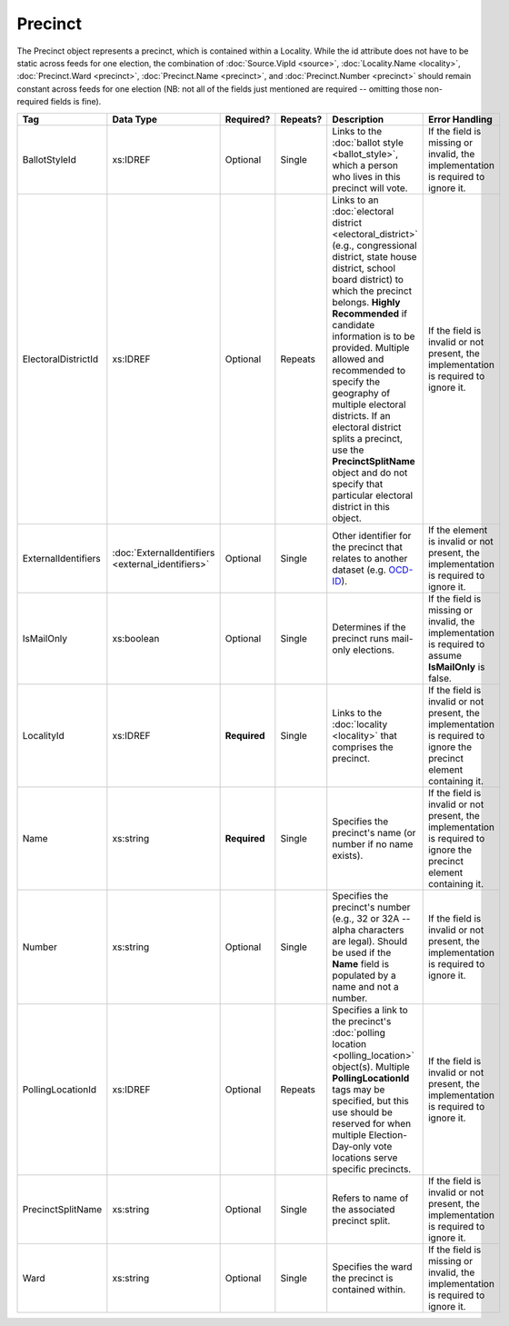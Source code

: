 Precinct
========

The Precinct object represents a precinct, which is contained within a Locality. While the id
attribute does not have to be static across feeds for one election, the combination of
:doc:`Source.VipId <source>`, :doc:`Locality.Name <locality>`, :doc:`Precinct.Ward <precinct>`,
:doc:`Precinct.Name <precinct>`, and :doc:`Precinct.Number <precinct>` should remain constant across
feeds for one election (NB: not all of the fields just mentioned are required -- omitting those
non-required fields is fine).

+---------------------+-------------------------+--------------+------------+---------------------------+-----------------------------+
| Tag                 | Data Type               | Required?    | Repeats?   | Description               | Error Handling              |
+=====================+=========================+==============+============+===========================+=============================+
| BallotStyleId       | xs:IDREF                | Optional     | Single     |Links to the :doc:`ballot  |If the field is missing or   |
|                     |                         |              |            |style <ballot_style>`,     |invalid, the implementation  |
|                     |                         |              |            |which a person who lives in|is required to ignore it.    |
|                     |                         |              |            |this precinct will vote.   |                             |
|                     |                         |              |            |                           |                             |
+---------------------+-------------------------+--------------+------------+---------------------------+-----------------------------+
| ElectoralDistrictId | xs:IDREF                | Optional     | Repeats    |Links to an :doc:`electoral|If the field is invalid or   |
|                     |                         |              |            |district                   |not present, the             |
|                     |                         |              |            |<electoral_district>`      |implementation is required to|
|                     |                         |              |            |(e.g., congressional       |ignore it.                   |
|                     |                         |              |            |district, state house      |                             |
|                     |                         |              |            |district, school board     |                             |
|                     |                         |              |            |district) to which the     |                             |
|                     |                         |              |            |precinct belongs. **Highly |                             |
|                     |                         |              |            |Recommended** if candidate |                             |
|                     |                         |              |            |information is to be       |                             |
|                     |                         |              |            |provided. Multiple allowed |                             |
|                     |                         |              |            |and recommended to specify |                             |
|                     |                         |              |            |the geography of multiple  |                             |
|                     |                         |              |            |electoral districts. If an |                             |
|                     |                         |              |            |electoral district splits a|                             |
|                     |                         |              |            |precinct, use the          |                             |
|                     |                         |              |            |**PrecinctSplitName**      |                             |
|                     |                         |              |            |object and do not specify  |                             |
|                     |                         |              |            |that particular electoral  |                             |
|                     |                         |              |            |district in this object.   |                             |
|                     |                         |              |            |                           |                             |
|                     |                         |              |            |                           |                             |
|                     |                         |              |            |                           |                             |
|                     |                         |              |            |                           |                             |
|                     |                         |              |            |                           |                             |
|                     |                         |              |            |                           |                             |
|                     |                         |              |            |                           |                             |
+---------------------+-------------------------+--------------+------------+---------------------------+-----------------------------+
| ExternalIdentifiers |:doc:`ExternalIdentifiers| Optional     | Single     |Other identifier for the   |If the element is invalid or |
|                     |<external_identifiers>`  |              |            |precinct that relates to   |not present, the             |
|                     |                         |              |            |another dataset            |implementation is required to|
|                     |                         |              |            |(e.g. `OCD-ID`_).          |ignore it.                   |
+---------------------+-------------------------+--------------+------------+---------------------------+-----------------------------+
| IsMailOnly          | xs:boolean              | Optional     | Single     |Determines if the precinct |If the field is missing or   |
|                     |                         |              |            |runs mail-only elections.  |invalid, the implementation  |
|                     |                         |              |            |                           |is required to assume        |
|                     |                         |              |            |                           |**IsMailOnly** is false.     |
|                     |                         |              |            |                           |                             |
+---------------------+-------------------------+--------------+------------+---------------------------+-----------------------------+
| LocalityId          | xs:IDREF                | **Required** | Single     |Links to the :doc:`locality|If the field is invalid or   |
|                     |                         |              |            |<locality>` that comprises |not present, the             |
|                     |                         |              |            |the precinct.              |implementation is required to|
|                     |                         |              |            |                           |ignore the precinct element  |
|                     |                         |              |            |                           |containing it.               |
|                     |                         |              |            |                           |                             |
+---------------------+-------------------------+--------------+------------+---------------------------+-----------------------------+
| Name                | xs:string               | **Required** | Single     |Specifies the precinct's   |If the field is invalid or   |
|                     |                         |              |            |name (or number if no name |not present, the             |
|                     |                         |              |            |exists).                   |implementation is required to|
|                     |                         |              |            |                           |ignore the precinct element  |
|                     |                         |              |            |                           |containing it.               |
+---------------------+-------------------------+--------------+------------+---------------------------+-----------------------------+
| Number              | xs:string               | Optional     | Single     |Specifies the precinct's   |If the field is invalid or   |
|                     |                         |              |            |number (e.g., 32 or 32A -- |not present, the             |
|                     |                         |              |            |alpha characters are       |implementation is required to|
|                     |                         |              |            |legal). Should be used if  |ignore it.                   |
|                     |                         |              |            |the **Name** field is      |                             |
|                     |                         |              |            |populated by a name and not|                             |
|                     |                         |              |            |a number.                  |                             |
|                     |                         |              |            |                           |                             |
+---------------------+-------------------------+--------------+------------+---------------------------+-----------------------------+
| PollingLocationId   | xs:IDREF                | Optional     | Repeats    |Specifies a link to the    |If the field is invalid or   |
|                     |                         |              |            |precinct's :doc:`polling   |not present, the             |
|                     |                         |              |            |location                   |implementation is required to|
|                     |                         |              |            |<polling_location>`        |ignore it.                   |
|                     |                         |              |            |object(s). Multiple        |                             |
|                     |                         |              |            |**PollingLocationId** tags |                             |
|                     |                         |              |            |may be specified, but this |                             |
|                     |                         |              |            |use should be reserved for |                             |
|                     |                         |              |            |when multiple              |                             |
|                     |                         |              |            |Election-Day-only vote     |                             |
|                     |                         |              |            |locations serve specific   |                             |
|                     |                         |              |            |precincts.                 |                             |
|                     |                         |              |            |                           |                             |
+---------------------+-------------------------+--------------+------------+---------------------------+-----------------------------+
| PrecinctSplitName   | xs:string               | Optional     | Single     |Refers to name of the      |If the field is invalid or   |
|                     |                         |              |            |associated precinct split. |not present, the             |
|                     |                         |              |            |                           |implementation is required to|
|                     |                         |              |            |                           |ignore it.                   |
+---------------------+-------------------------+--------------+------------+---------------------------+-----------------------------+
| Ward                | xs:string               | Optional     | Single     |Specifies the ward the     |If the field is missing or   |
|                     |                         |              |            |precinct is contained      |invalid, the implementation  |
|                     |                         |              |            |within.                    |is required to ignore it.    |
|                     |                         |              |            |                           |                             |
+---------------------+-------------------------+--------------+------------+---------------------------+-----------------------------+

.. _OCD-ID: http://opencivicdata.readthedocs.org/en/latest/ocdids.html

.. code-block:: xml
   :linenos:
   
   <Precinct id="pre90111">
      <BallotStyleId>bs00010</BallotStyleId>
      <ElectoralDistrictId>ed60129</ElectoralDistrictId>
      <ElectoralDistrictId>ed60311</ElectoralDistrictId>
      <ElectoralDistrictId>ed60054</ElectoralDistrictId>
      <IsMailOnly>false</IsMailOnly>
      <LocalityId>loc70001</LocalityId>
      <Name>203 - GEORGETOWN</Name>
      <Number>0203</Number>
      <PollingLocationId>pl81274</PollingLocationId>
   </Precinct>
